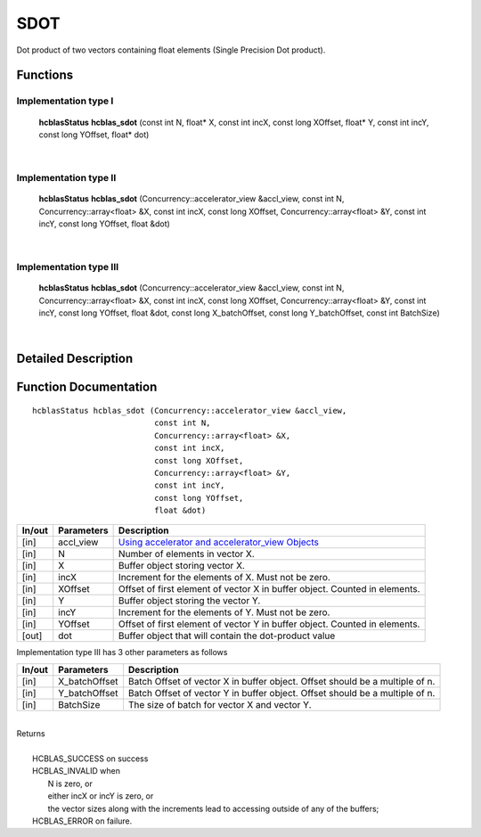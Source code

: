 ####
SDOT
####

Dot product of two vectors containing float elements (Single Precision Dot product).

Functions
^^^^^^^^^

Implementation type I
---------------------

	**hcblasStatus** **hcblas_sdot** (const int N, float* X, const int incX, const long XOffset, float* Y, const int incY, const long YOffset, float* dot)

|

Implementation type II
----------------------

	**hcblasStatus** **hcblas_sdot** (Concurrency::accelerator_view &accl_view, const int N, Concurrency::array<float> &X, const int incX, const long XOffset, Concurrency::array<float> &Y, const int incY, const long YOffset, float &dot)

|

Implementation type III
-----------------------

	**hcblasStatus** **hcblas_sdot** (Concurrency::accelerator_view &accl_view, const int N, Concurrency::array<float> &X, const int incX, const long XOffset, Concurrency::array<float> &Y, const int incY, const long YOffset, float &dot, const long X_batchOffset, const long Y_batchOffset, const int BatchSize) 

|

Detailed Description
^^^^^^^^^^^^^^^^^^^^

Function Documentation
^^^^^^^^^^^^^^^^^^^^^^

::

             hcblasStatus hcblas_sdot (Concurrency::accelerator_view &accl_view, 
                                       const int N,
                                       Concurrency::array<float> &X, 
                                       const int incX, 
                                       const long XOffset,
                                       Concurrency::array<float> &Y, 
                                       const int incY, 
                                       const long YOffset, 
                                       float &dot)


+------------+-----------------+--------------------------------------------------------------+
|  In/out    |  Parameters     | Description                                                  |
+============+=================+==============================================================+
|    [in]    |  accl_view      | `Using accelerator and accelerator_view Objects              |  
|            |                 | <https://msdn.microsoft.com/en-us/library/hh873132.aspx>`_   |
+------------+-----------------+--------------------------------------------------------------+
|    [in]    |	N	       | Number of elements in vector X.                              |
+------------+-----------------+--------------------------------------------------------------+
|    [in]    |	X	       | Buffer object storing vector X.                              |
+------------+-----------------+--------------------------------------------------------------+
|    [in]    |  incX           | Increment for the elements of X. Must not be zero.           |
+------------+-----------------+--------------------------------------------------------------+
|    [in]    |	XOffset	       | Offset of first element of vector X in buffer object.        |
|            |                 | Counted in elements.                                         |
+------------+-----------------+--------------------------------------------------------------+
|    [in]    | 	Y              | Buffer object storing the vector Y.                          |
+------------+-----------------+--------------------------------------------------------------+
|    [in]    |  incY           | Increment for the elements of Y. Must not be zero.           |
+------------+-----------------+--------------------------------------------------------------+
|    [in]    |  YOffset        | Offset of first element of vector Y in buffer object.        |
|            |                 | Counted in elements.                                         |
+------------+-----------------+--------------------------------------------------------------+
|    [out]   |  dot            | Buffer object that will contain the dot-product value        |
+------------+-----------------+--------------------------------------------------------------+

| Implementation type III has 3 other parameters as follows
+------------+-----------------+--------------------------------------------------------------+
|  In/out    |  Parameters     | Description                                                  |
+============+=================+==============================================================+
|    [in]    |  X_batchOffset  | Batch Offset of vector X in buffer object. Offset should be  |
|            |                 | a multiple of n.                                             |
+------------+-----------------+--------------------------------------------------------------+
|    [in]    |  Y_batchOffset  | Batch Offset of vector Y in buffer object. Offset should be  |
|            |                 | a multiple of n.                                             |
+------------+-----------------+--------------------------------------------------------------+
|    [in]    |  BatchSize      | The size of batch for vector X and vector Y.                 |
+------------+-----------------+--------------------------------------------------------------+

|
| Returns
|
|        HCBLAS_SUCCESS on success
|        HCBLAS_INVALID when
|         N is zero, or
|         either incX or incY is zero, or
|         the vector sizes along with the increments lead to accessing outside of any of the buffers;
|        HCBLAS_ERROR on failure.
